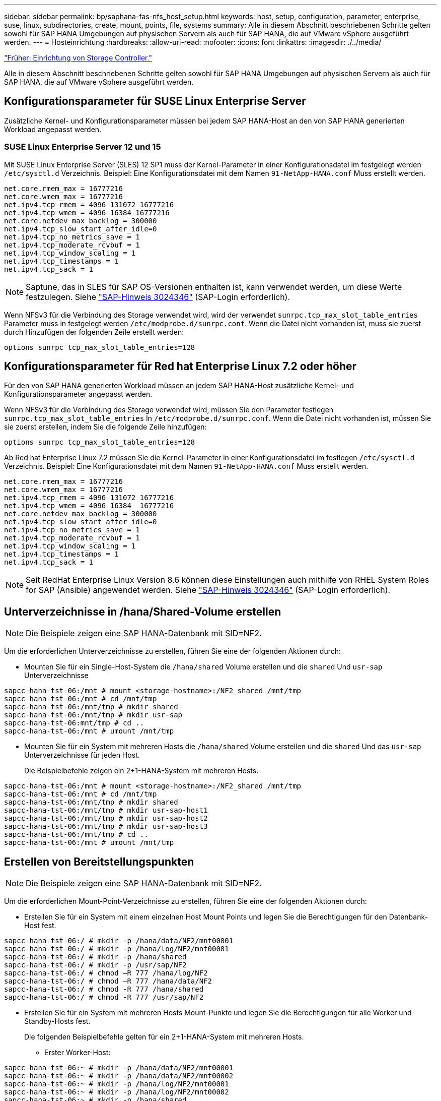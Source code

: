---
sidebar: sidebar 
permalink: bp/saphana-fas-nfs_host_setup.html 
keywords: host, setup, configuration, parameter, enterprise, suse, linux, subdirectories, create, mount, points, file, systems 
summary: Alle in diesem Abschnitt beschriebenen Schritte gelten sowohl für SAP HANA Umgebungen auf physischen Servern als auch für SAP HANA, die auf VMware vSphere ausgeführt werden. 
---
= Hosteinrichtung
:hardbreaks:
:allow-uri-read: 
:nofooter: 
:icons: font
:linkattrs: 
:imagesdir: ./../media/


link:saphana-fas-nfs_storage_controller_setup.html["Früher: Einrichtung von Storage Controller."]

Alle in diesem Abschnitt beschriebenen Schritte gelten sowohl für SAP HANA Umgebungen auf physischen Servern als auch für SAP HANA, die auf VMware vSphere ausgeführt werden.



== Konfigurationsparameter für SUSE Linux Enterprise Server

Zusätzliche Kernel- und Konfigurationsparameter müssen bei jedem SAP HANA-Host an den von SAP HANA generierten Workload angepasst werden.



=== SUSE Linux Enterprise Server 12 und 15

Mit SUSE Linux Enterprise Server (SLES) 12 SP1 muss der Kernel-Parameter in einer Konfigurationsdatei im festgelegt werden `/etc/sysctl.d` Verzeichnis. Beispiel: Eine Konfigurationsdatei mit dem Namen `91-NetApp-HANA.conf` Muss erstellt werden.

....
net.core.rmem_max = 16777216
net.core.wmem_max = 16777216
net.ipv4.tcp_rmem = 4096 131072 16777216
net.ipv4.tcp_wmem = 4096 16384 16777216
net.core.netdev_max_backlog = 300000
net.ipv4.tcp_slow_start_after_idle=0
net.ipv4.tcp_no_metrics_save = 1
net.ipv4.tcp_moderate_rcvbuf = 1
net.ipv4.tcp_window_scaling = 1
net.ipv4.tcp_timestamps = 1
net.ipv4.tcp_sack = 1
....

NOTE: Saptune, das in SLES für SAP OS-Versionen enthalten ist, kann verwendet werden, um diese Werte festzulegen. Siehe https://launchpad.support.sap.com/#/notes/3024346["SAP-Hinweis 3024346"^] (SAP-Login erforderlich).

Wenn NFSv3 für die Verbindung des Storage verwendet wird, wird der verwendet `sunrpc.tcp_max_slot_table_entries` Parameter muss in festgelegt werden `/etc/modprobe.d/sunrpc.conf`. Wenn die Datei nicht vorhanden ist, muss sie zuerst durch Hinzufügen der folgenden Zeile erstellt werden:

....
options sunrpc tcp_max_slot_table_entries=128
....


== Konfigurationsparameter für Red hat Enterprise Linux 7.2 oder höher

Für den von SAP HANA generierten Workload müssen an jedem SAP HANA-Host zusätzliche Kernel- und Konfigurationsparameter angepasst werden.

Wenn NFSv3 für die Verbindung des Storage verwendet wird, müssen Sie den Parameter festlegen `sunrpc.tcp_max_slot_table_entries` In `/etc/modprobe.d/sunrpc.conf`. Wenn die Datei nicht vorhanden ist, müssen Sie sie zuerst erstellen, indem Sie die folgende Zeile hinzufügen:

....
options sunrpc tcp_max_slot_table_entries=128
....
Ab Red hat Enterprise Linux 7.2 müssen Sie die Kernel-Parameter in einer Konfigurationsdatei im festlegen `/etc/sysctl.d` Verzeichnis. Beispiel: Eine Konfigurationsdatei mit dem Namen `91-NetApp-HANA.conf` Muss erstellt werden.

....
net.core.rmem_max = 16777216
net.core.wmem_max = 16777216
net.ipv4.tcp_rmem = 4096 131072 16777216
net.ipv4.tcp_wmem = 4096 16384  16777216
net.core.netdev_max_backlog = 300000
net.ipv4.tcp_slow_start_after_idle=0
net.ipv4.tcp_no_metrics_save = 1
net.ipv4.tcp_moderate_rcvbuf = 1
net.ipv4.tcp_window_scaling = 1
net.ipv4.tcp_timestamps = 1
net.ipv4.tcp_sack = 1
....

NOTE: Seit RedHat Enterprise Linux Version 8.6 können diese Einstellungen auch mithilfe von RHEL System Roles for SAP (Ansible) angewendet werden. Siehe https://launchpad.support.sap.com/#/notes/3024346["SAP-Hinweis 3024346"^] (SAP-Login erforderlich).



== Unterverzeichnisse in /hana/Shared-Volume erstellen


NOTE: Die Beispiele zeigen eine SAP HANA-Datenbank mit SID=NF2.

Um die erforderlichen Unterverzeichnisse zu erstellen, führen Sie eine der folgenden Aktionen durch:

* Mounten Sie für ein Single-Host-System die `/hana/shared` Volume erstellen und die `shared` Und `usr-sap` Unterverzeichnisse


....
sapcc-hana-tst-06:/mnt # mount <storage-hostname>:/NF2_shared /mnt/tmp
sapcc-hana-tst-06:/mnt # cd /mnt/tmp
sapcc-hana-tst-06:/mnt/tmp # mkdir shared
sapcc-hana-tst-06:/mnt/tmp # mkdir usr-sap
sapcc-hana-tst-06:mnt/tmp # cd ..
sapcc-hana-tst-06:/mnt # umount /mnt/tmp
....
* Mounten Sie für ein System mit mehreren Hosts die `/hana/shared` Volume erstellen und die `shared` Und das `usr-sap` Unterverzeichnisse für jeden Host.
+
Die Beispielbefehle zeigen ein 2+1-HANA-System mit mehreren Hosts.



....
sapcc-hana-tst-06:/mnt # mount <storage-hostname>:/NF2_shared /mnt/tmp
sapcc-hana-tst-06:/mnt # cd /mnt/tmp
sapcc-hana-tst-06:/mnt/tmp # mkdir shared
sapcc-hana-tst-06:/mnt/tmp # mkdir usr-sap-host1
sapcc-hana-tst-06:/mnt/tmp # mkdir usr-sap-host2
sapcc-hana-tst-06:/mnt/tmp # mkdir usr-sap-host3
sapcc-hana-tst-06:/mnt/tmp # cd ..
sapcc-hana-tst-06:/mnt # umount /mnt/tmp
....


== Erstellen von Bereitstellungspunkten


NOTE: Die Beispiele zeigen eine SAP HANA-Datenbank mit SID=NF2.

Um die erforderlichen Mount-Point-Verzeichnisse zu erstellen, führen Sie eine der folgenden Aktionen durch:

* Erstellen Sie für ein System mit einem einzelnen Host Mount Points und legen Sie die Berechtigungen für den Datenbank-Host fest.


....
sapcc-hana-tst-06:/ # mkdir -p /hana/data/NF2/mnt00001
sapcc-hana-tst-06:/ # mkdir -p /hana/log/NF2/mnt00001
sapcc-hana-tst-06:/ # mkdir -p /hana/shared
sapcc-hana-tst-06:/ # mkdir -p /usr/sap/NF2
sapcc-hana-tst-06:/ # chmod –R 777 /hana/log/NF2
sapcc-hana-tst-06:/ # chmod –R 777 /hana/data/NF2
sapcc-hana-tst-06:/ # chmod -R 777 /hana/shared
sapcc-hana-tst-06:/ # chmod -R 777 /usr/sap/NF2
....
* Erstellen Sie für ein System mit mehreren Hosts Mount-Punkte und legen Sie die Berechtigungen für alle Worker und Standby-Hosts fest.
+
Die folgenden Beispielbefehle gelten für ein 2+1-HANA-System mit mehreren Hosts.

+
** Erster Worker-Host:




....
sapcc-hana-tst-06:~ # mkdir -p /hana/data/NF2/mnt00001
sapcc-hana-tst-06:~ # mkdir -p /hana/data/NF2/mnt00002
sapcc-hana-tst-06:~ # mkdir -p /hana/log/NF2/mnt00001
sapcc-hana-tst-06:~ # mkdir -p /hana/log/NF2/mnt00002
sapcc-hana-tst-06:~ # mkdir -p /hana/shared
sapcc-hana-tst-06:~ # mkdir -p /usr/sap/NF2
sapcc-hana-tst-06:~ # chmod -R 777 /hana/log/NF2
sapcc-hana-tst-06:~ # chmod -R 777 /hana/data/NF2
sapcc-hana-tst-06:~ # chmod -R 777 /hana/shared
sapcc-hana-tst-06:~ # chmod -R 777 /usr/sap/NF2
....
* Host zweiter Arbeiter:


....
sapcc-hana-tst-07:~ # mkdir -p /hana/data/NF2/mnt00001
sapcc-hana-tst-07:~ # mkdir -p /hana/data/NF2/mnt00002
sapcc-hana-tst-07:~ # mkdir -p /hana/log/NF2/mnt00001
sapcc-hana-tst-07:~ # mkdir -p /hana/log/NF2/mnt00002
sapcc-hana-tst-07:~ # mkdir -p /hana/shared
sapcc-hana-tst-07:~ # mkdir -p /usr/sap/NF2
sapcc-hana-tst-07:~ # chmod -R 777 /hana/log/NF2
sapcc-hana-tst-07:~ # chmod -R 777 /hana/data/NF2
sapcc-hana-tst-07:~ # chmod -R 777 /hana/shared
sapcc-hana-tst-07:~ # chmod -R 777 /usr/sap/NF2
....
* Standby-Host:


....
sapcc-hana-tst-08:~ # mkdir -p /hana/data/NF2/mnt00001
sapcc-hana-tst-08:~ # mkdir -p /hana/data/NF2/mnt00002
sapcc-hana-tst-08:~ # mkdir -p /hana/log/NF2/mnt00001
sapcc-hana-tst-08:~ # mkdir -p /hana/log/NF2/mnt00002
sapcc-hana-tst-08:~ # mkdir -p /hana/shared
sapcc-hana-tst-08:~ # mkdir -p /usr/sap/NF2
sapcc-hana-tst-08:~ # chmod -R 777 /hana/log/NF2
sapcc-hana-tst-08:~ # chmod -R 777 /hana/data/NF2
sapcc-hana-tst-08:~ # chmod -R 777 /hana/shared
sapcc-hana-tst-08:~ # chmod -R 777 /usr/sap/NF2
....


== Mounten Sie File-Systeme

Abhängig von der NFS Version und der ONTAP Version werden verschiedene Mount-Optionen verwendet. Die folgenden Filesysteme müssen an die Hosts angehängt werden:

* `/hana/data/SID/mnt0000*`
* `/hana/log/SID/mnt0000*`
* `/hana/shared`
* `/usr/sap/SID`


In der folgenden Tabelle werden die NFS-Versionen aufgeführt, die für die verschiedenen Filesysteme für SAP HANA Datenbanken mit einem oder mehreren Hosts verwendet werden müssen.

|===
| File-Systeme | SAP HANA einzelner Host | SAP HANA mehrere Hosts 


| /hana/Data/SID/mnt0000* | NFSv3 oder NFSv4 | NFSv4 


| /hana/log/SID/mnt0000* | NFSv3 oder NFSv4 | NFSv4 


| /hana/Shared | NFSv3 oder NFSv4 | NFSv3 oder NFSv4 


| /Usr/sap/SID | NFSv3 oder NFSv4 | NFSv3 oder NFSv4 
|===
Die folgende Tabelle zeigt die Mount-Optionen für die verschiedenen NFS-Versionen und ONTAP-Versionen. Die gängigen Parameter sind unabhängig von den Versionen NFS und ONTAP.


NOTE: Für SAP Lama muss das Verzeichnis /usr/sap/SID lokal sein. Mounten Sie daher kein NFS Volume für /usr/sap/SID, wenn Sie SAP Lama verwenden.

Bei NFSv3 müssen Sie die NFS-Sperre deaktivieren, um NFS-Sperrungsvorgänge bei einem Software- oder Serverausfall zu vermeiden.

Mit ONTAP 9 kann die NFS-Übertragungsgröße bis zu 1 MB konfiguriert werden. Insbesondere bei 40-GbE- oder schnelleren Verbindungen zum Storage-System muss die Übertragungsgröße auf 1 MB gesetzt werden, um die erwarteten Durchsatzwerte zu erzielen.

|===
| Allgemeiner Parameter | NFSv3 | NFSv4 | NFS-Übertragungsgröße mit ONTAP 9 | NFS-Übertragungsgröße mit ONTAP 8 


| rw, bg, hart, timeso=600, noatim, | Vers=3,nolock, | Vers=4,minorversion=1,Sperre | Rsize=1048576,wsize=262144, | Rsize=65536,wsize=65536, 
|===

NOTE: Um die Lese-Performance mit NFSv3 zu verbessern, empfiehlt NetApp, den zu verwenden `nconnect=n` Mount-Option, die mit SUSE Linux Enterprise Server 12 SP4 oder höher und RedHat Enterprise Linux (RHEL) 8.3 oder höher verfügbar ist.


NOTE: Performance-Tests zeigen das `nconnect=8` Bietet gute Leseergebnisse speziell für das Datenvolumen. Protokollschreibvorgänge können von einer geringeren Anzahl von Sitzungen profitieren, z. B. `nconnect=2`. Für gemeinsam genutzte Volumes bietet sich die Option „nconnect“ möglicherweise ebenfalls an. Beachten Sie, dass der erste Mount von einem NFS-Server (IP-Adresse) die Anzahl der verwendeten Sitzungen definiert. Weitere Halterungen an dieselbe IP-Adresse ändern dies nicht, auch wenn für nconnect ein anderer Wert verwendet wird.


NOTE: Ab ONTAP 9.8 und SUSE SLES15SP2 oder RedHat RHEL 8.4 oder höher unterstützt NetApp die nconnect Option auch für NFSv4.1. Weitere Informationen finden Sie in der Dokumentation des Linux-Anbieters.

So mounten Sie die Dateisysteme während des Systemstarts mit dem `/etc/fstab` Konfigurationsdatei, führen Sie die folgenden Schritte aus:

Das folgende Beispiel zeigt eine SAP HANA-Datenbank mit einem einzelnen Host mit SID=NF2 und NFSv3 sowie eine NFS-Übertragungsgröße von 1 MB für Lesevorgänge und 256 KB für Schreibvorgänge.

. Fügen Sie die erforderlichen Dateisysteme zum hinzu `/etc/fstab` Konfigurationsdatei
+
....
sapcc-hana-tst-06:/ # cat /etc/fstab
<storage-vif-data01>:/NF2_data_mnt00001 /hana/data/NF2/mnt00001 nfs rw,vers=3,hard,timeo=600,nconnect=8,rsize=1048576,wsize=262144,bg,noatime,nolock 0 0
<storage-vif-log01>:/NF2_log_mnt00001 /hana/log/NF2/mnt00001 nfs rw,vers=3,hard,timeo=600,nconnect=2,rsize=1048576,wsize=262144,bg,noatime,nolock 0 0
<storage-vif-data01>:/NF2_shared/usr-sap /usr/sap/NF2 nfs rw,vers=3,hard,timeo=600,nconnect=8,rsize=1048576,wsize=262144,bg,noatime,nolock 0 0
<storage-vif-data01>:/NF2_shared/shared /hana/shared nfs rw,vers=3,hard,timeo=600,nconnect=8,rsize=1048576,wsize=262144,bg,noatime,nolock 0 0
....
. Laufen `mount –a` Um die Dateisysteme auf allen Hosts einzubinden.


Das nächste Beispiel zeigt eine SAP HANA Datenbank mit mehreren Hosts und SID=NF2 unter Verwendung von NFSv4.1 für Daten- und Log-Filesysteme und NFSv3 für die `/hana/shared` Und `/usr/sap/NF2` File-Systeme. Es wird eine NFS-Transfergröße von 1 MB für Lesevorgänge und 256 KB für Schreibvorgänge verwendet.

. Fügen Sie die erforderlichen Dateisysteme zum hinzu `/etc/fstab` Konfigurationsdatei auf allen Hosts.
+

NOTE: Der `/usr/sap/NF2` Dateisystem ist für jeden Datenbank-Host unterschiedlich. Das folgende Beispiel zeigt `/NF2_shared/usr- sap- host1`.

+
....
sapcc-hana-tst-06:/ # cat /etc/fstab
<storage-vif-data01>:/NF2_data_mnt00001 /hana/data/NF2/mnt00001 nfs  rw,vers=4, minorversion=1,hard,timeo=600,nconnect=8,rsize=1048576,wsize=262144,bg,noatime,lock 0 0
<storage-vif-data02>:/NF2_data_mnt00002 /hana/data/NF2/mnt00002 nfs rw,vers=4, minorversion=1,hard,timeo=600,nconnect=8,rsize=1048576,wsize=262144,bg,noatime,lock 0 0
<storage-vif-log01>:/NF2_log_mnt00001 /hana/log/NF2/mnt00001 nfs rw,vers=4, minorversion=1,hard,timeo=600,nconnect=2,rsize=1048576,wsize=262144,bg,noatime,lock 0 0
<storage-vif-log02>:/NF2_log_mnt00002 /hana/log/NF2/mnt00002 nfs rw,vers=4, minorversion=1,hard,timeo=600,nconnect=2,rsize=1048576,wsize=262144,bg,noatime,lock 0 0
<storage-vif-data02>:/NF2_shared/usr-sap-host1 /usr/sap/NF2 nfs rw,vers=3,hard,timeo=600,nconnect=8,rsize=1048576,wsize=262144,bg,noatime,nolock 0 0
<storage-vif-data02>:/NF2_shared/shared /hana/shared nfs rw,vers=3,hard,timeo=600,nconnect=8,rsize=1048576,wsize=262144,bg,noatime,nolock 0 0
....
. Laufen `mount –a` Um die Dateisysteme auf allen Hosts einzubinden.


link:saphana-fas-nfs_sap_hana_installation_preparations_for_nfsv4.html["Weiter: Vorbereitungen für die Installation von SAP HANA für NFSv4"]
